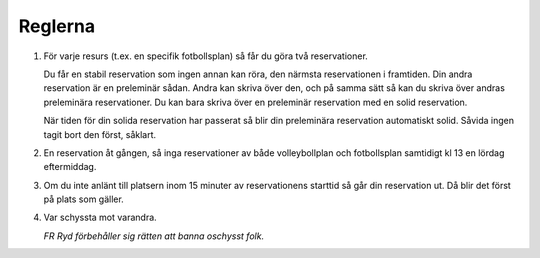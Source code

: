 ..  This is a reStructuredText document. It is used by the web site to show a nice
    looking rules page. You can edit it as much as you please. Instructions on how
    to make stuff look nice is available here: http://docutils.sourceforge.net/docs/user/rst/quickref.html

..  Note that the number list has the same number everywhere in this document, but
    not on the web page. This makes it easier to add and remove items as you see fit.

########
Reglerna
########

1. För varje resurs (t.ex. en specifik fotbollsplan) så får du göra två reservationer.

   Du får en stabil reservation som ingen annan kan röra, den närmsta reservationen i framtiden. Din andra reservation är en preleminär sådan. Andra kan skriva över den, och på samma sätt så kan du skriva över andras preleminära reservationer. Du kan bara skriva över en preleminär reservation med en solid reservation.

   När tiden för din solida reservation har passerat så blir din preleminära reservation automatiskt solid. Såvida ingen tagit bort den först, såklart.

2. En reservation åt gången, så inga reservationer av både volleybollplan och fotbollsplan samtidigt kl 13 en lördag eftermiddag.

3. Om du inte anlänt till platsern inom 15 minuter av reservationens starttid så går din reservation ut. Då blir det först på plats som gäller.

4. Var schyssta mot varandra.

   *FR Ryd förbehåller sig rätten att banna oschysst folk.*
